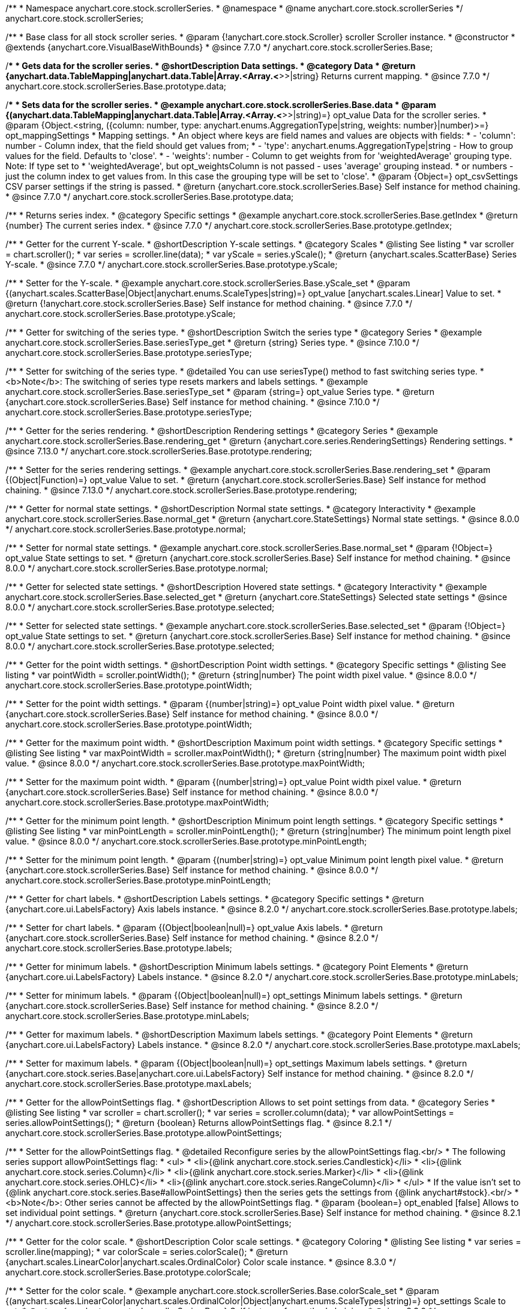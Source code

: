 /**
 * Namespace anychart.core.stock.scrollerSeries.
 * @namespace
 * @name anychart.core.stock.scrollerSeries
 */
anychart.core.stock.scrollerSeries;

/**
 * Base class for all stock scroller series.
 * @param {!anychart.core.stock.Scroller} scroller Scroller instance.
 * @constructor
 * @extends {anychart.core.VisualBaseWithBounds}
 * @since 7.7.0
 */
anychart.core.stock.scrollerSeries.Base;


//----------------------------------------------------------------------------------------------------------------------
//
//  anychart.core.stock.scrollerSeries.Base.prototype.data
//
//----------------------------------------------------------------------------------------------------------------------

/**
 * Gets data for the scroller series.
 * @shortDescription Data settings.
 * @category Data
 * @return {anychart.data.TableMapping|anychart.data.Table|Array.<Array.<*>>|string} Returns current mapping.
 * @since 7.7.0
 */
anychart.core.stock.scrollerSeries.Base.prototype.data;

/**
 * Sets data for the scroller series.
 * @example anychart.core.stock.scrollerSeries.Base.data
 * @param {(anychart.data.TableMapping|anychart.data.Table|Array.<Array.<*>>|string)=} opt_value Data for the scroller series.
 * @param {Object.<string, ({column: number, type: anychart.enums.AggregationType|string, weights: number}|number)>=} opt_mappingSettings
 * Mapping settings.
 *   An object where keys are field names and values are objects with fields:
 *      - 'column': number - Column index, that the field should get values from;
 *      - 'type': anychart.enums.AggregationType|string - How to group values for the field. Defaults to 'close'.
 *      - 'weights': number - Column to get weights from for 'weightedAverage' grouping type. Note: If type set to
 *          'weightedAverage', but opt_weightsColumn is not passed - uses 'average' grouping instead.
 *   or numbers - just the column index to get values from. In this case the grouping type will be set to 'close'.
 * @param {Object=} opt_csvSettings CSV parser settings if the string is passed.
 * @return {anychart.core.stock.scrollerSeries.Base} Self instance for method chaining.
 * @since 7.7.0
 */
anychart.core.stock.scrollerSeries.Base.prototype.data;


//----------------------------------------------------------------------------------------------------------------------
//
//  anychart.core.stock.scrollerSeries.Base.prototype.getIndex
//
//----------------------------------------------------------------------------------------------------------------------

/**
 * Returns series index.
 * @category Specific settings
 * @example anychart.core.stock.scrollerSeries.Base.getIndex
 * @return {number} The current series index.
 * @since 7.7.0
 */
anychart.core.stock.scrollerSeries.Base.prototype.getIndex;


//----------------------------------------------------------------------------------------------------------------------
//
//  anychart.core.stock.scrollerSeries.Base.prototype.yScale
//
//----------------------------------------------------------------------------------------------------------------------

/**
 * Getter for the current Y-scale.
 * @shortDescription Y-scale settings.
 * @category Scales
 * @listing See listing
 * var scroller = chart.scroller();
 * var series = scroller.line(data);
 * var yScale = series.yScale();
 * @return {anychart.scales.ScatterBase} Series Y-scale.
 * @since 7.7.0
 */
anychart.core.stock.scrollerSeries.Base.prototype.yScale;

/**
 * Setter for the Y-scale.
 * @example anychart.core.stock.scrollerSeries.Base.yScale_set
 * @param {(anychart.scales.ScatterBase|Object|anychart.enums.ScaleTypes|string)=} opt_value [anychart.scales.Linear] Value to set.
 * @return {!anychart.core.stock.scrollerSeries.Base} Self instance for method chaining.
 * @since 7.7.0
 */
anychart.core.stock.scrollerSeries.Base.prototype.yScale;

//----------------------------------------------------------------------------------------------------------------------
//
//  anychart.core.stock.scrollerSeries.Base.prototype.seriesType;
//
//----------------------------------------------------------------------------------------------------------------------

/**
 * Getter for switching of the series type.
 * @shortDescription Switch the series type
 * @category Series
 * @example anychart.core.stock.scrollerSeries.Base.seriesType_get
 * @return {string} Series type.
 * @since 7.10.0
 */
anychart.core.stock.scrollerSeries.Base.prototype.seriesType;

/**
 * Setter for switching of the series type.
 * @detailed You can use seriesType() method to fast switching series type.
 * <b>Note</b>: The switching of series type resets markers and labels settings.
 * @example anychart.core.stock.scrollerSeries.Base.seriesType_set
 * @param {string=} opt_value Series type.
 * @return {anychart.core.stock.scrollerSeries.Base} Self instance for method chaining.
 * @since 7.10.0
 */
anychart.core.stock.scrollerSeries.Base.prototype.seriesType;

//----------------------------------------------------------------------------------------------------------------------
//
//  anychart.core.stock.scrollerSeries.Base.prototype.rendering
//
//----------------------------------------------------------------------------------------------------------------------

/**
 * Getter for the series rendering.
 * @shortDescription Rendering settings
 * @category Series
 * @example anychart.core.stock.scrollerSeries.Base.rendering_get
 * @return {anychart.core.series.RenderingSettings} Rendering settings.
 * @since 7.13.0
 */
anychart.core.stock.scrollerSeries.Base.prototype.rendering;

/**
 * Setter for the series rendering settings.
 * @example anychart.core.stock.scrollerSeries.Base.rendering_set
 * @param {(Object|Function)=} opt_value Value to set.
 * @return {anychart.core.stock.scrollerSeries.Base} Self instance for method chaining.
 * @since 7.13.0
 */
anychart.core.stock.scrollerSeries.Base.prototype.rendering;


//----------------------------------------------------------------------------------------------------------------------
//
//  anychart.core.stock.scrollerSeries.Base.prototype.normal
//
//----------------------------------------------------------------------------------------------------------------------

/**
 * Getter for normal state settings.
 * @shortDescription Normal state settings.
 * @category Interactivity
 * @example anychart.core.stock.scrollerSeries.Base.normal_get
 * @return {anychart.core.StateSettings} Normal state settings.
 * @since 8.0.0
 */
anychart.core.stock.scrollerSeries.Base.prototype.normal;

/**
 * Setter for normal state settings.
 * @example anychart.core.stock.scrollerSeries.Base.normal_set
 * @param {!Object=} opt_value State settings to set.
 * @return {anychart.core.stock.scrollerSeries.Base} Self instance for method chaining.
 * @since 8.0.0
 */
anychart.core.stock.scrollerSeries.Base.prototype.normal;

//----------------------------------------------------------------------------------------------------------------------
//
//  anychart.core.stock.scrollerSeries.Base.prototype.selected
//
//----------------------------------------------------------------------------------------------------------------------

/**
 * Getter for selected state settings.
 * @shortDescription Hovered state settings.
 * @category Interactivity
 * @example anychart.core.stock.scrollerSeries.Base.selected_get
 * @return {anychart.core.StateSettings} Selected state settings
 * @since 8.0.0
 */
anychart.core.stock.scrollerSeries.Base.prototype.selected;

/**
 * Setter for selected state settings.
 * @example anychart.core.stock.scrollerSeries.Base.selected_set
 * @param {!Object=} opt_value State settings to set.
 * @return {anychart.core.stock.scrollerSeries.Base} Self instance for method chaining.
 * @since 8.0.0
 */
anychart.core.stock.scrollerSeries.Base.prototype.selected;

//----------------------------------------------------------------------------------------------------------------------
//
//  anychart.core.stock.scrollerSeries.prototype.pointWidth
//
//----------------------------------------------------------------------------------------------------------------------

/**
 * Getter for the point width settings.
 * @shortDescription Point width settings.
 * @category Specific settings
 * @listing See listing
 * var pointWidth = scroller.pointWidth();
 * @return {string|number} The point width pixel value.
 * @since 8.0.0
 */
anychart.core.stock.scrollerSeries.Base.prototype.pointWidth;

/**
 * Setter for the point width settings.
 * @param {(number|string)=} opt_value Point width pixel value.
 * @return {anychart.core.stock.scrollerSeries.Base} Self instance for method chaining.
 * @since 8.0.0
 */
anychart.core.stock.scrollerSeries.Base.prototype.pointWidth;

//----------------------------------------------------------------------------------------------------------------------
//
//  anychart.core.stock.scrollerSeries.prototype.maxPointWidth
//
//----------------------------------------------------------------------------------------------------------------------

/**
 * Getter for the maximum point width.
 * @shortDescription Maximum point width settings.
 * @category Specific settings
 * @listing See listing
 * var maxPointWidth = scroller.maxPointWidth();
 * @return {string|number} The maximum point width pixel value.
 * @since 8.0.0
 */
anychart.core.stock.scrollerSeries.Base.prototype.maxPointWidth;

/**
 * Setter for the maximum point width.
 * @param {(number|string)=} opt_value Point width pixel value.
 * @return {anychart.core.stock.scrollerSeries.Base} Self instance for method chaining.
 * @since 8.0.0
 */
anychart.core.stock.scrollerSeries.Base.prototype.maxPointWidth;

//----------------------------------------------------------------------------------------------------------------------
//
//  anychart.core.stock.scrollerSeries.prototype.minPointLength
//
//----------------------------------------------------------------------------------------------------------------------

/**
 * Getter for the minimum point length.
 * @shortDescription Minimum point length settings.
 * @category Specific settings
 * @listing See listing
 * var minPointLength = scroller.minPointLength();
 * @return {string|number} The minimum point length pixel value.
 * @since 8.0.0
 */
anychart.core.stock.scrollerSeries.Base.prototype.minPointLength;

/**
 * Setter for the minimum point length.
 * @param {(number|string)=} opt_value Minimum point length pixel value.
 * @return {anychart.core.stock.scrollerSeries.Base} Self instance for method chaining.
 * @since 8.0.0
 */
anychart.core.stock.scrollerSeries.Base.prototype.minPointLength;

//----------------------------------------------------------------------------------------------------------------------
//
//  anychart.core.stock.series.Base.prototype.labels
//
//----------------------------------------------------------------------------------------------------------------------

/**
 * Getter for chart labels.
 * @shortDescription Labels settings.
 * @category Specific settings
 * @return {anychart.core.ui.LabelsFactory} Axis labels instance.
 * @since 8.2.0
 */
anychart.core.stock.scrollerSeries.Base.prototype.labels;

/**
 * Setter for chart labels.
 * @param {(Object|boolean|null)=} opt_value Axis labels.
 * @return {anychart.core.stock.scrollerSeries.Base} Self instance for method chaining.
 * @since 8.2.0
 */
anychart.core.stock.scrollerSeries.Base.prototype.labels;

//----------------------------------------------------------------------------------------------------------------------
//
//  anychart.core.stock.series.Base.prototype.minLabels
//
//----------------------------------------------------------------------------------------------------------------------

/**
 * Getter for minimum labels.
 * @shortDescription Minimum labels settings.
 * @category Point Elements
 * @return {anychart.core.ui.LabelsFactory} Labels instance.
 * @since 8.2.0
 */
anychart.core.stock.scrollerSeries.Base.prototype.minLabels;

/**
 * Setter for minimum labels.
 * @param {(Object|boolean|null)=} opt_settings Minimum labels settings.
 * @return {anychart.core.stock.scrollerSeries.Base} Self instance for method chaining.
 * @since 8.2.0
 */
anychart.core.stock.scrollerSeries.Base.prototype.minLabels;

//----------------------------------------------------------------------------------------------------------------------
//
//  anychart.core.stock.series.Base.prototype.maxLabels
//
//----------------------------------------------------------------------------------------------------------------------

/**
 * Getter for maximum labels.
 * @shortDescription Maximum labels settings.
 * @category Point Elements
 * @return {anychart.core.ui.LabelsFactory} Labels instance.
 * @since 8.2.0
 */
anychart.core.stock.scrollerSeries.Base.prototype.maxLabels;

/**
 * Setter for maximum labels.
 * @param {(Object|boolean|null)=} opt_settings Maximum labels settings.
 * @return {anychart.core.stock.series.Base|anychart.core.ui.LabelsFactory} Self instance for method chaining.
 * @since 8.2.0
 */
anychart.core.stock.scrollerSeries.Base.prototype.maxLabels;

//----------------------------------------------------------------------------------------------------------------------
//
//  anychart.core.stock.scrollerSeries.Base.prototype.allowPointSettings
//
//----------------------------------------------------------------------------------------------------------------------

/**
 * Getter for the allowPointSettings flag.
 * @shortDescription Allows to set point settings from data.
 * @category Series
 * @listing See listing
 * var scroller = chart.scroller();
 * var series = scroller.column(data);
 * var allowPointSettings = series.allowPointSettings();
 * @return {boolean} Returns allowPointSettings flag.
 * @since 8.2.1
 */
anychart.core.stock.scrollerSeries.Base.prototype.allowPointSettings;

/**
 * Setter for the allowPointSettings flag.
 * @detailed Reconfigure series by the allowPointSettings flag.<br/>
 * The following series support allowPointSettings flag:
 * <ul>
 *      <li>{@link anychart.core.stock.series.Candlestick}</li>
 *      <li>{@link anychart.core.stock.series.Column}</li>
 *      <li>{@link anychart.core.stock.series.Marker}</li>
 *      <li>{@link anychart.core.stock.series.OHLC}</li>
 *      <li>{@link anychart.core.stock.series.RangeColumn}</li>
 * </ul>
 * If the value isn't set to {@link anychart.core.stock.series.Base#allowPointSettings} then the series gets the settings from {@link anychart#stock}.<br/>
 * <b>Note</b>: Other series cannot be affected by the allowPointSettings flag.
 * @param {boolean=} opt_enabled [false] Allows to set individual point settings.
 * @return {anychart.core.stock.scrollerSeries.Base} Self instance for method chaining.
 * @since 8.2.1
 */
anychart.core.stock.scrollerSeries.Base.prototype.allowPointSettings;

//----------------------------------------------------------------------------------------------------------------------
//
//  anychart.core.stock.scrollerSeries.Base.prototype.colorScale
//
//----------------------------------------------------------------------------------------------------------------------

/**
 * Getter for the color scale.
 * @shortDescription Color scale settings.
 * @category Coloring
 * @listing See listing
 * var series = scroller.line(mapping);
 * var colorScale = series.colorScale();
 * @return {anychart.scales.LinearColor|anychart.scales.OrdinalColor} Color scale instance.
 * @since 8.3.0
 */
anychart.core.stock.scrollerSeries.Base.prototype.colorScale;

/**
 * Setter for the color scale.
 * @example anychart.core.stock.scrollerSeries.Base.colorScale_set
 * @param {(anychart.scales.LinearColor|anychart.scales.OrdinalColor|Object|anychart.enums.ScaleTypes|string)=} opt_settings Scale to set.
 * @return {anychart.core.stock.scrollerSeries.Base} Self instance for method chaining.
 * @since 8.3.0
 */
anychart.core.stock.scrollerSeries.Base.prototype.colorScale;

/** @inheritDoc */
anychart.core.stock.scrollerSeries.Base.prototype.bounds;

/** @inheritDoc */
anychart.core.stock.scrollerSeries.Base.prototype.left;

/** @inheritDoc */
anychart.core.stock.scrollerSeries.Base.prototype.right;

/** @inheritDoc */
anychart.core.stock.scrollerSeries.Base.prototype.top;

/** @inheritDoc */
anychart.core.stock.scrollerSeries.Base.prototype.bottom;

/** @inheritDoc */
anychart.core.stock.scrollerSeries.Base.prototype.width;

/** @inheritDoc */
anychart.core.stock.scrollerSeries.Base.prototype.height;

/** @inheritDoc */
anychart.core.stock.scrollerSeries.Base.prototype.minWidth;

/** @inheritDoc */
anychart.core.stock.scrollerSeries.Base.prototype.minHeight;

/** @inheritDoc */
anychart.core.stock.scrollerSeries.Base.prototype.maxWidth;

/** @inheritDoc */
anychart.core.stock.scrollerSeries.Base.prototype.maxHeight;

/** @inheritDoc */
anychart.core.stock.scrollerSeries.Base.prototype.getPixelBounds;

/** @inheritDoc */
anychart.core.stock.scrollerSeries.Base.prototype.zIndex;

/** @inheritDoc */
anychart.core.stock.scrollerSeries.Base.prototype.enabled;

/** @inheritDoc */
anychart.core.stock.scrollerSeries.Base.prototype.print;

/** @inheritDoc */
anychart.core.stock.scrollerSeries.Base.prototype.listen;

/** @inheritDoc */
anychart.core.stock.scrollerSeries.Base.prototype.listenOnce;

/** @inheritDoc */
anychart.core.stock.scrollerSeries.Base.prototype.unlisten;

/** @inheritDoc */
anychart.core.stock.scrollerSeries.Base.prototype.unlistenByKey;

/** @inheritDoc */
anychart.core.stock.scrollerSeries.Base.prototype.removeAllListeners;


